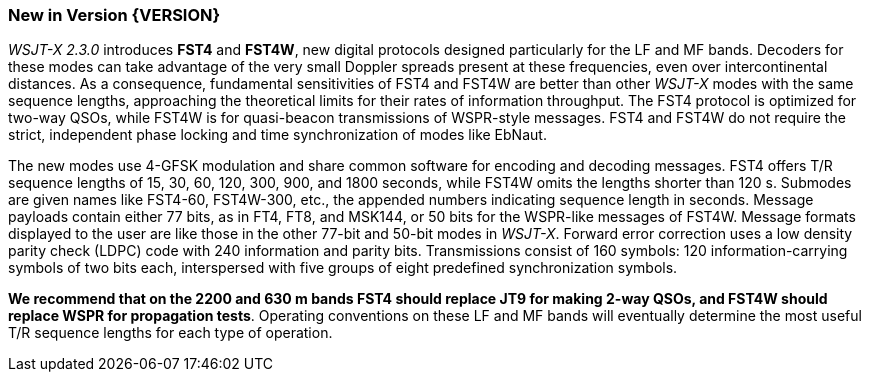 [[NEW_FEATURES]]
=== New in Version {VERSION}

_WSJT-X 2.3.0_ introduces *FST4* and *FST4W*, new digital protocols
designed particularly for the LF and MF bands.  Decoders for these
modes can take advantage of the very small Doppler spreads present at
these frequencies, even over intercontinental distances.  As a
consequence, fundamental sensitivities of FST4 and FST4W are better
than other _WSJT-X_ modes with the same sequence lengths, approaching
the theoretical limits for their rates of information throughput.  The
FST4 protocol is optimized for two-way QSOs, while FST4W is for
quasi-beacon transmissions of WSPR-style messages.  FST4 and FST4W do
not require the strict, independent phase locking and time
synchronization of modes like EbNaut.

The new modes use 4-GFSK modulation and share common software for
encoding and decoding messages.  FST4 offers T/R sequence lengths of
15, 30, 60, 120, 300, 900, and 1800 seconds, while FST4W omits the
lengths shorter than 120 s.  Submodes are given names like FST4-60,
FST4W-300, etc., the appended numbers indicating sequence length in
seconds.  Message payloads contain either 77 bits, as in FT4, FT8, and
MSK144, or 50 bits for the WSPR-like messages of FST4W.  Message
formats displayed to the user are like those in the other 77-bit and
50-bit modes in _WSJT-X_.  Forward error correction uses a low density
parity check (LDPC) code with 240 information and parity bits.
Transmissions consist of 160 symbols: 120 information-carrying symbols
of two bits each, interspersed with five groups of eight predefined
synchronization symbols.

*We recommend that on the 2200 and 630 m bands FST4 should replace JT9
for making 2-way QSOs, and FST4W should replace WSPR for propagation
tests*.  Operating conventions on these LF and MF bands will
eventually determine the most useful T/R sequence lengths for each
type of operation.

